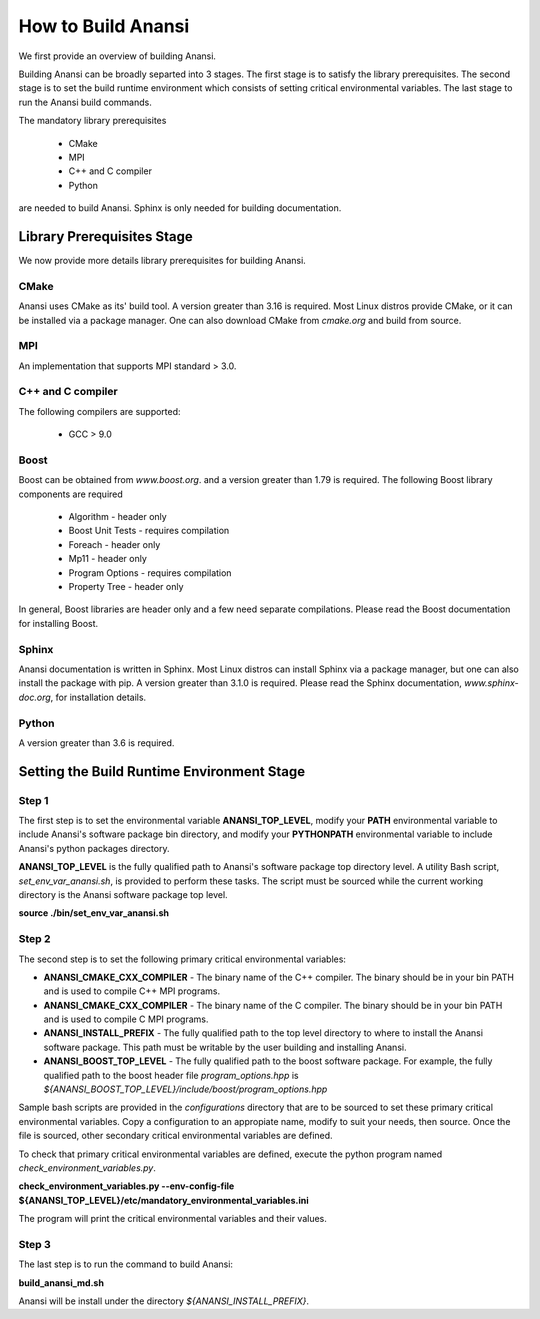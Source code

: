 ===================
How to Build Anansi
===================

We first provide an overview of building Anansi. 

Building Anansi can be broadly separted into 3 stages. The first stage is to
satisfy the library prerequisites.  The second stage is to set the build
runtime environment which consists of setting critical environmental variables.
The last stage to run the Anansi build commands.

The mandatory library prerequisites 

    * CMake
    * MPI
    * C++ and C compiler 
    * Python

are needed to build Anansi. Sphinx is only needed for building documentation.

###########################
Library Prerequisites Stage
###########################

We now provide more details library prerequisites for building Anansi.

-----
CMake
-----

Anansi uses CMake as its' build tool. A version greater than 3.16 is required.
Most Linux distros provide CMake, or it can be installed via a package manager. One can
also download CMake from *cmake.org* and build from source.

---
MPI
---

An implementation that supports MPI standard > 3.0.

------------------
C++ and C compiler
------------------
The following compilers are supported:

    * GCC > 9.0

-----
Boost
-----
Boost can be obtained from *www.boost.org*. and a 
version greater than 1.79 is required. The following Boost library components are
required

    * Algorithm - header only
    * Boost Unit Tests - requires compilation
    * Foreach - header only
    * Mp11 - header only
    * Program Options - requires compilation
    * Property Tree - header only

In general, Boost libraries are header only and a few 
need separate compilations. Please read the Boost documentation
for installing Boost.

------
Sphinx
------

Anansi documentation is written in Sphinx. Most Linux distros can install
Sphinx via a package manager, but one can also install the package with pip.  A
version  greater than 3.1.0 is required. Please read the Sphinx documentation,
*www.sphinx-doc.org*, for installation details. 

------
Python
------

A version greater than 3.6 is required.

###########################################
Setting the Build Runtime Environment Stage
###########################################

------
Step 1
------

The first step is to set the environmental variable **ANANSI_TOP_LEVEL**,
modify your **PATH** environmental variable to include Anansi's software
package bin directory, and modify your **PYTHONPATH** environmental
variable to include Anansi's python packages directory. 

**ANANSI_TOP_LEVEL** is the fully qualified path to  Anansi's software package
top directory level. A utility Bash script, *set_env_var_anansi.sh*, is
provided to perform these tasks.  The script must be sourced while the current
working directory is the Anansi software package top level.

**source ./bin/set_env_var_anansi.sh**

------
Step 2
------

The second step is to set the following primary critical environmental
variables:

* **ANANSI_CMAKE_CXX_COMPILER** - The binary name of the C++ compiler. The 
  binary should be in your bin PATH and is used to compile C++
  MPI programs.

* **ANANSI_CMAKE_CXX_COMPILER** - The binary name of the C compiler. The 
  binary should be in your bin PATH and is used to compile C
  MPI programs.

* **ANANSI_INSTALL_PREFIX** - The fully qualified path to the top level
  directory to where to install the Anansi software package. This path
  must be writable by the user building and installing Anansi.

* **ANANSI_BOOST_TOP_LEVEL** - The fully qualified path to the boost
  software package. For example, the fully qualified path to the boost
  header file *program_options.hpp* is
  *${ANANSI_BOOST_TOP_LEVEL}/include/boost/program_options.hpp*

Sample bash scripts are provided in the *configurations* directory that
are to be sourced to set these primary critical environmental variables.
Copy a configuration to an appropiate name, modify to suit your needs,
then source. Once the file is sourced, other secondary critical
environmental variables are defined.

To check that primary critical environmental variables are defined,
execute the python program named *check_environment_variables.py*.

**check_environment_variables.py \--env-config-file ${ANANSI_TOP_LEVEL}/etc/mandatory_environmental_variables.ini**

The program will print the critical environmental variables and their values.

------
Step 3
------
The last step is to run the command to build Anansi:

**build_anansi_md.sh**

Anansi will be install under the directory *${ANANSI_INSTALL_PREFIX}*.
